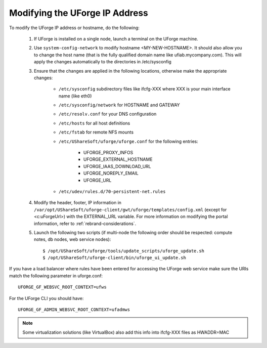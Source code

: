 .. Copyright 2016 FUJITSU LIMITED

.. _modify-ip:

Modifying the UForge IP Address
-------------------------------

To modify the UForge IP address or hostname, do the following:

	1. If UForge is installed on a single node, launch a terminal on the UForge machine. 

	2. Use ``system-config-network`` to modify hostname <MY-NEW-HOSTNAME>. It should also allow you to change the host name (that is the fully qualified domain name like ufiab.mycompany.com). This will apply the changes automatically to the directories in /etc/sysconfig  

	3. Ensure that the changes are applied in the following locations, otherwise make the appropriate changes:

		* ``/etc/sysconfig`` subdirectory files like ifcfg-XXX where XXX is your main interface name (like eth0)
		* ``/etc/sysconfig/network`` for HOSTNAME and GATEWAY
		* ``/etc/resolv.conf`` for your DNS configuration
		* ``/etc/hosts`` for all host definitions
		* ``/etc/fstab`` for remote NFS mounts
		* ``/etc/UShareSoft/uforge/uforge.conf`` for the following entries:

			- UFORGE_PROXY_INFOS
			- UFORGE_EXTERNAL_HOSTNAME
			- UFORGE_IAAS_DOWNLOAD_URL
			- UFORGE_NOREPLY_EMAIL
			- UFORGE_URL

		* ``/etc/udev/rules.d/70-persistent-net.rules``

	4. Modify the header, footer, IP information in ``/var/opt/UShareSoft/uforge-client/gwt/uforge/templates/config.xml`` (except for <c:uForgeUrl>) with the EXTERNAL_URL variable. For more information on modifying the portal information, refer to :ref:`rebrand-considerations`.

	5. Launch the following two scripts (if multi-node the following order should be respected: compute notes, db nodes, web service nodes)::

		$ /opt/UShareSoft/uforge/tools/update_scripts/uforge_update.sh
		$ /opt/UShareSoft/uforge-client/bin/uforge_ui_update.sh

If you have a load balancer where rules have been entered for accessing the UForge web service make sure the URIs match the following parameter in uforge.conf::

	UFORGE_GF_WEBSVC_ROOT_CONTEXT=ufws

For the UForge CLI you should have::

	UFORGE_GF_ADMIN_WEBSVC_ROOT_CONTEXT=ufadmws

.. note:: Some virtualization solutions (like VirtualBox) also add this info into ifcfg-XXX files as HWADDR=MAC

